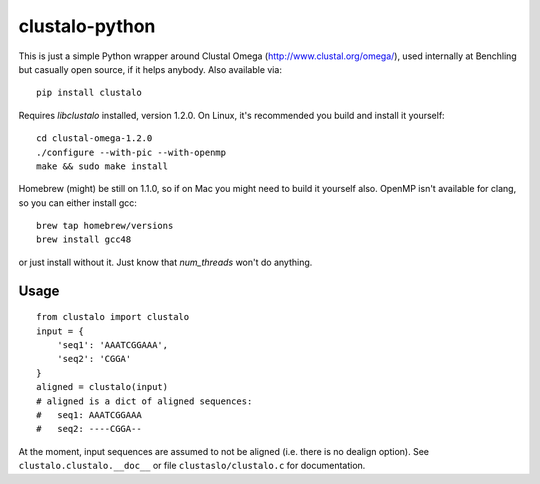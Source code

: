clustalo-python
===============

This is just a simple Python wrapper around Clustal Omega
(http://www.clustal.org/omega/), used internally at Benchling but casually open
source, if it helps anybody. Also available via::

  pip install clustalo

Requires `libclustalo` installed, version 1.2.0. On Linux, it's recommended you build and
install it yourself::

  cd clustal-omega-1.2.0
  ./configure --with-pic --with-openmp
  make && sudo make install

Homebrew (might) be still on 1.1.0, so if on Mac you might need to build it
yourself also. OpenMP isn't available for clang, so you can either install gcc::

  brew tap homebrew/versions
  brew install gcc48

or just install without it. Just know that `num_threads` won't do anything.

Usage
-----
::

  from clustalo import clustalo
  input = {
      'seq1': 'AAATCGGAAA',
      'seq2': 'CGGA'
  }
  aligned = clustalo(input)
  # aligned is a dict of aligned sequences:
  #   seq1: AAATCGGAAA
  #   seq2: ----CGGA--

At the moment, input sequences are assumed to not be aligned (i.e. there is no
dealign option). See ``clustalo.clustalo.__doc__`` or file ``clustaslo/clustalo.c``
for documentation.

